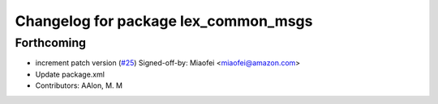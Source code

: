 ^^^^^^^^^^^^^^^^^^^^^^^^^^^^^^^^^^^^^
Changelog for package lex_common_msgs
^^^^^^^^^^^^^^^^^^^^^^^^^^^^^^^^^^^^^

Forthcoming
-----------
* increment patch version (`#25 <https://github.com/aws-robotics/lex-ros1/issues/25>`_)
  Signed-off-by: Miaofei <miaofei@amazon.com>
* Update package.xml
* Contributors: AAlon, M. M
